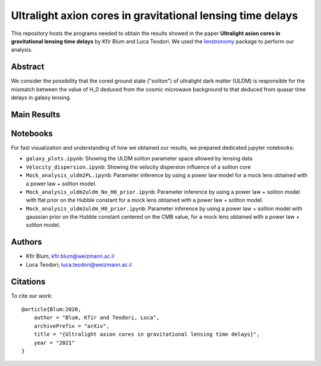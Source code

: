 Ultralight axion cores in gravitational lensing time delays
==============================

This repository hosts the programs needed to obtain the results showed in the paper
**Ultralight axion cores in gravitational lensing time delays** by Kfir Blum and Luca Teodori.
We used the `lenstronomy <https://github.com/sibirrer/lenstronomy>`_ package to perform our analysis.

Abstract
--------
We consider the possibility that the cored ground state ("soliton") of ultralight dark matter (ULDM)
is responsible for the mismatch between the value of H_0 deduced from the cosmic microwave
background to that deduced from quasar time delays in galaxy lensing.

Main Results
-------


Notebooks
---------
For fast visualization and understanding of how we obtained our results,
we prepared dedicated jupyter notebooks:

* ``galaxy_plots.ipynb``: Showing the ULDM soliton parameter space allowed by lensing data
* ``Velocity_dispersion.ipynb``: Showing the velocity dispersion influence of a soliton core
* ``Mock_analysis_uldm2PL.ipynb``: Parameter inference by using a power law model for a mock lens obtained with a power law + soliton model.
* ``Mock_analysis_uldm2uldm_No_H0_prior.ipynb``: Parameter inference by using a power law + soliton
  model with flat prior on the Hubble constant for a mock lens obtained with a power law + soliton model.
* ``Mock_analysis_uldm2uldm_H0_prior.ipynb``: Parameter inference by using a power law + soliton
  model with gaussian prior on the Hubble constant centered on the CMB value, for a mock lens obtained with a power law + soliton model.

Authors
-------
- Kfir Blum; kfir.blum@weizmann.ac.il
- Luca Teodori; luca.teodori@weizmann.ac.il

Citations
---------
To cite our work::

  @article{Blum:2020,
      author = "Blum, Kfir and Teodori, Luca",
      archivePrefix = "arXiv",
      title = "{Ultralight axion cores in gravitational lensing time delays}",
      year = "2021"
  }





